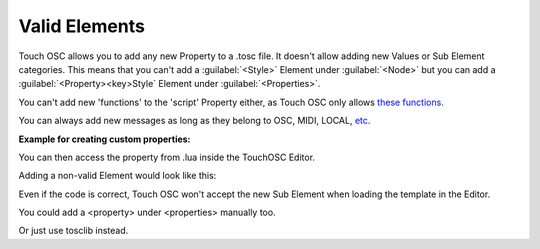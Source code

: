 Valid Elements
=================================

Touch OSC allows you to add any new Property to a .tosc file. It doesn't allow adding new Values or Sub Element categories. This means that you can't add a :guilabel:`<Style>` Element under :guilabel:`<Node>` but you can add a :guilabel:`<Property><key>Style` Element under :guilabel:`<Properties>`.

You can't add new 'functions' to the 'script' Property either, as Touch OSC only allows `these functions. <https://hexler.net/touchosc/manual/script-objects-control#functions>`_

You can always add new messages as long as they belong to OSC, MIDI, LOCAL, `etc <https://hexler.net/touchosc/manual/script-functions-global#message>`_.

**Example for creating custom properties:**
   
.. code-block::
   :caption: Creating a new Property directly in the parent Node.

   import tosclib as tosc

   root = tosc.load("demos/files/test.tosc")
   parent = tosc.ElementTOSC(root[0])

   parent.createProperty("s", "CustomProperty", "1007")
   
   tosc.write(root, "demos/files/out.tosc")

You can then access the property from .lua inside the TouchOSC Editor.

.. code-block:: lua
   :caption: Lua code in the editor.

    function init()
        self.values.text = self.parent.CustomProperty
    end

Adding a non-valid Element would look like this:

.. code-block::
   :caption: Trying to add a <styles> sub element to <node>

   import xml.etree.ElementTree as ET
   import tosclib as tosc

   root = tosc.load("demos/files/test.tosc")
   node = tosc.ElementTOSC(root[0])

   styles = ET.SubElement(node, "styles")
   styles.text = "CustomProperty"

   tosc.write(root, "demos/files/out.tosc")

Even if the code is correct, Touch OSC won't accept the new Sub Element when loading the template in the Editor. 

You could add a <property> under <properties> manually too.

.. code-block:: python
   :caption: Using ET to add a <property>

   import xml.etree.ElementTree as ET
   import tosclib as tosc

   root = tosc.load("demos/files/test.tosc")
   
   properties = root[0].find("properties")
   prop = ET.SubElement(properties, "property")
   key = ET.SubElement(prop, "key")
   key.text = "CustomProperty"
   value = ET.SubElement(prop, "value")
   value.text = "1007"

   tosc.write(root, "demos/files/out.tosc")

Or just use tosclib instead.